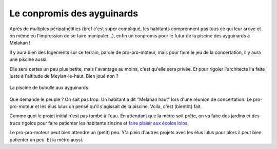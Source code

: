 Le conpromis des ayguinards
===========================

Après de multiples péripathétities (bref c'est super compliqué, les habitants comprennent pas
tous ce qui leur arrive et on même eu l'impression de se faire manipuler...),
enfin un conpromis pour le futur de la piscine des ayguinards à Melahan !

Il y aura bien des logements sur ce terrain, parole de pro-pro-moteur, mais pour
faire le jeu de la concertation, il y aura une piscine aussi.

Elle sera certes un peu plus petite, mais l'avantage au moins, c'est qu'elle sera privée.
Et pour rigoler l'architecte l'a faite juste à l'altitude de Meylan-le-haut. Bien joué non ?

..  figure::    images/meylan-le-conpromis-des-ayguinards.jpg
    :align: center
    :target: http://www.phombo.com/lifestyle-home/beautiful-home-swimming-pools/1027293/full/popular/#

    La piscine de bubulle aux ayguinards

Que demande le peuple ? On sait pas trop. Un habitant a dit "Melahan haut" lors d'une
réunion de concertation. Le pro-pro-moteur et les élus lulus on pensé qu'il s'agissait de la
piscine. Voila, c'est (bientôt) fait.

Comme quoi le projet initial n'est pas tombé à l'eau. En attendant que la métro soit prête,
on va faire des jardins et des trucs rigolos pour faire patienter les habitants zinzins et
`faire plaisir aux écolos lolos`_.

Le pro-pro-moteur peut bien attendre un (petit) peu. Y'a plein d'autres projets avec les élus lulus
pour alors il peut bien patienter un peu. Et la métro aussi.


..  _`faire plaisir aux écolos lolos`:
    http://www.lesvertsdemeylan.asso.fr/site/?p=3933
